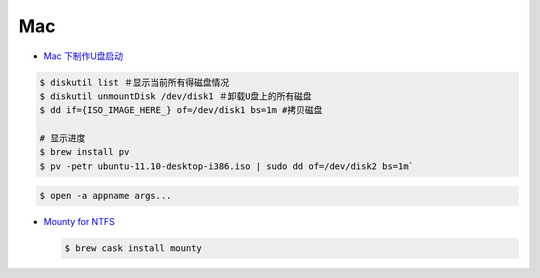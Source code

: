 ######
Mac   
######


* `Mac 下制作U盘启动 <http://blog.jeswang.org/blog/2012/02/13/burn-iso-to-usb-on-mac/>`_
  
.. code-block:: sh

    $ diskutil list ＃显示当前所有得磁盘情况
    $ diskutil unmountDisk /dev/disk1 ＃卸载U盘上的所有磁盘
    $ dd if={ISO_IMAGE_HERE_} of=/dev/disk1 bs=1m #拷贝磁盘

    # 显示进度
    $ brew install pv
    $ pv -petr ubuntu-11.10-desktop-i386.iso | sudo dd of=/dev/disk2 bs=1m` 


.. code-block:: sh

    $ open -a appname args...



* `Mounty for NTFS <http://enjoygineering.com/mounty/>`_
  
  .. code-block:: sh
    
    $ brew cask install mounty
  
